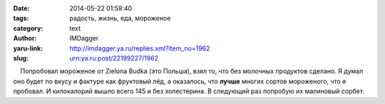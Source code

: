 

:date: 2014-05-22 01:59:40
:tags: радость, жизнь, еда, мороженое
:category: text
:author: IMDagger
:yaru-link: http://imdagger.ya.ru/replies.xml?item_no=1962
:slug: urn:ya.ru:post/22199227/1962

    Попробовал мороженое от Zielona Budka (это Польша), взял то, что без
молочных продуктов сделано. Я думал оно будет по вкусу и фактуре как
фруктовый лёд, а оказалось, что **лучше** многих сортов мороженого, что
я пробовал. И килокалорий вышло всего 145 и без холестерина. В следующий
раз попробую их малиновый сорбет.

